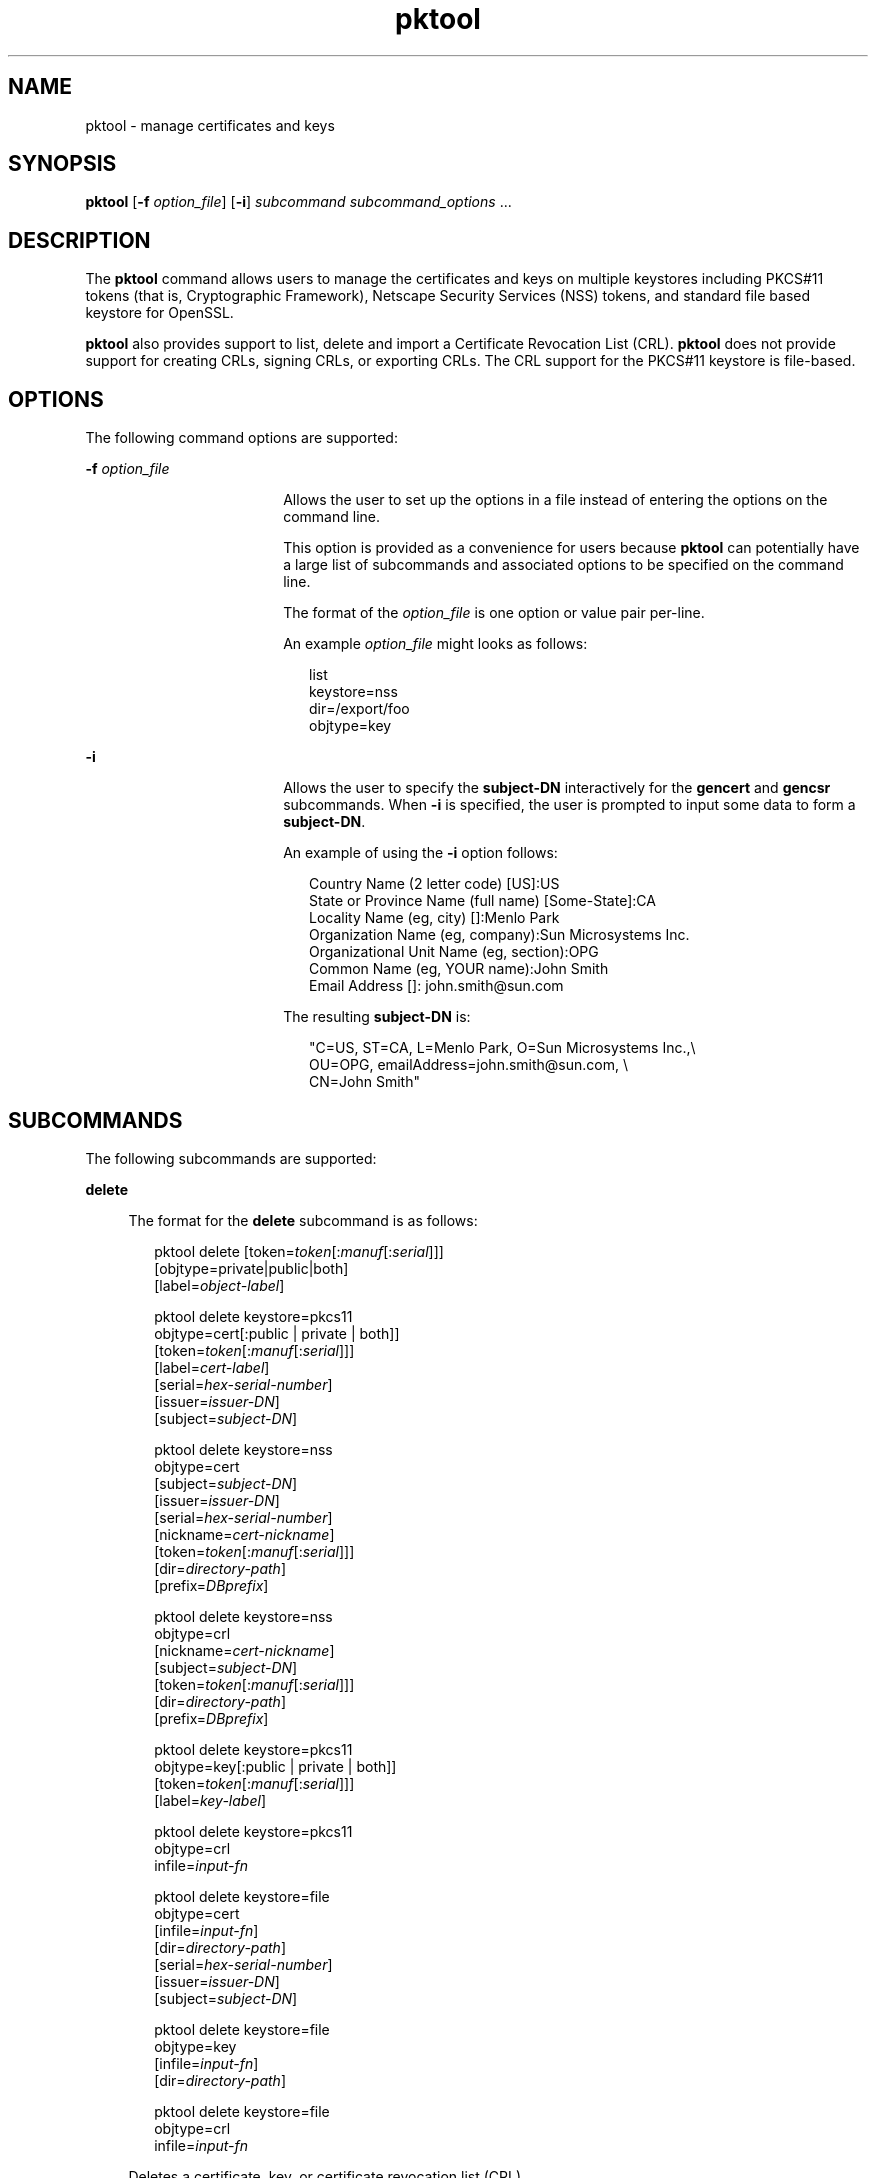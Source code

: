 '\" te
.\" Copyright (c) 2009, Sun Microsystems, Inc. All Rights Reserved
.\" CDDL HEADER START
.\"
.\" The contents of this file are subject to the terms of the
.\" Common Development and Distribution License (the "License").
.\" You may not use this file except in compliance with the License.
.\"
.\" You can obtain a copy of the license at usr/src/OPENSOLARIS.LICENSE
.\" or http://www.opensolaris.org/os/licensing.
.\" See the License for the specific language governing permissions
.\" and limitations under the License.
.\"
.\" When distributing Covered Code, include this CDDL HEADER in each
.\" file and include the License file at usr/src/OPENSOLARIS.LICENSE.
.\" If applicable, add the following below this CDDL HEADER, with the
.\" fields enclosed by brackets "[]" replaced with your own identifying
.\" information: Portions Copyright [yyyy] [name of copyright owner]
.\"
.\" CDDL HEADER END
.TH pktool 1 "23 Mar 2009" "SunOS 5.11" "User Commands"
.SH NAME
pktool \- manage certificates and keys
.SH SYNOPSIS
.LP
.nf
\fBpktool\fR [\fB-f\fR \fIoption_file\fR] [\fB-i\fR] \fIsubcommand\fR \fIsubcommand_options\fR ...
.fi

.SH DESCRIPTION
.sp
.LP
The \fBpktool\fR command allows users to manage the certificates and keys on
multiple keystores including PKCS#11 tokens (that is, Cryptographic Framework),
Netscape Security Services (NSS) tokens, and standard file based keystore for
OpenSSL.
.sp
.LP
\fBpktool\fR also provides support to list, delete and import a Certificate
Revocation List (CRL). \fBpktool\fR does not provide support for creating CRLs,
signing CRLs, or exporting CRLs. The CRL support for the PKCS#11 keystore is
file-based.
.SH OPTIONS
.sp
.LP
The following command options are supported:
.sp
.ne 2
.mk
.na
\fB-f\fR \fIoption_file\fR
.ad
.RS 18n
.rt
Allows the user to set up the options in a file instead of entering the options
on the command line.
.sp
This option is provided as a convenience for users because \fBpktool\fR can
potentially have a large list of subcommands and associated options to be
specified on the command line.
.sp
The format of the \fIoption_file\fR is one option or value pair per-line.
.sp
An example \fIoption_file\fR might looks as follows:
.sp
.in +2
.nf
list
keystore=nss
dir=/export/foo
objtype=key
.fi
.in -2
.sp

.RE

.sp
.ne 2
.mk
.na
\fB-i\fR
.ad
.RS 18n
.rt
Allows the user to specify the \fBsubject-DN\fR interactively for the
\fBgencert\fR and \fBgencsr\fR subcommands. When \fB-i\fR is specified, the user
is prompted to input some data to form a \fBsubject-DN\fR.
.sp
An example of using the \fB-i\fR option follows:
.sp
.in +2
.nf
Country Name (2 letter code) [US]:US
State or Province Name (full name) [Some-State]:CA
Locality Name (eg, city) []:Menlo Park
Organization Name (eg, company):Sun Microsystems Inc.
Organizational Unit Name (eg, section):OPG
Common Name (eg, YOUR name):John Smith
 Email Address []: john.smith@sun.com
.fi
.in -2
.sp

The resulting \fBsubject-DN\fR is:
.sp
.in +2
.nf
"C=US, ST=CA, L=Menlo Park, O=Sun Microsystems Inc.,\e
   OU=OPG, emailAddress=john.smith@sun.com, \e
   CN=John Smith"
.fi
.in -2
.sp

.RE

.SH SUBCOMMANDS
.sp
.LP
The following subcommands are supported:
.sp
.ne 2
.mk
.na
\fBdelete\fR
.ad
.sp .6
.RS 4n
The format for the \fBdelete\fR subcommand is as follows:
.sp
.in +2
.nf
pktool delete [token=\fItoken\fR[:\fImanuf\fR[:\fIserial\fR]]]
              [objtype=private|public|both]
              [label=\fIobject-label\fR]

pktool delete keystore=pkcs11
              objtype=cert[:public | private | both]]
              [token=\fItoken\fR[:\fImanuf\fR[:\fIserial\fR]]]
              [label=\fIcert-label\fR]
              [serial=\fIhex-serial-number\fR]
              [issuer=\fIissuer-DN\fR]
              [subject=\fIsubject-DN\fR]

pktool delete keystore=nss
              objtype=cert
              [subject=\fIsubject-DN\fR]
              [issuer=\fIissuer-DN\fR]
              [serial=\fIhex-serial-number\fR]
              [nickname=\fIcert-nickname\fR]
              [token=\fItoken\fR[:\fImanuf\fR[:\fIserial\fR]]]
              [dir=\fIdirectory-path\fR]
              [prefix=\fIDBprefix\fR]

pktool delete keystore=nss
              objtype=crl
              [nickname=\fIcert-nickname\fR]
              [subject=\fIsubject-DN\fR]
              [token=\fItoken\fR[:\fImanuf\fR[:\fIserial\fR]]]
              [dir=\fIdirectory-path\fR]
              [prefix=\fIDBprefix\fR]

pktool delete keystore=pkcs11
              objtype=key[:public | private | both]]
              [token=\fItoken\fR[:\fImanuf\fR[:\fIserial\fR]]]
              [label=\fIkey-label\fR]

pktool delete keystore=pkcs11
              objtype=crl
              infile=\fIinput-fn\fR


pktool delete keystore=file
              objtype=cert
              [infile=\fIinput-fn\fR]
              [dir=\fIdirectory-path\fR]
              [serial=\fIhex-serial-number\fR]
              [issuer=\fIissuer-DN\fR]
              [subject=\fIsubject-DN\fR]

pktool delete keystore=file
              objtype=key
              [infile=\fIinput-fn\fR]
              [dir=\fIdirectory-path\fR]

pktool delete keystore=file
              objtype=crl
              infile=\fIinput-fn\fR

.fi
.in -2
.sp

Deletes a certificate, key, or certificate revocation list (CRL).
.sp
To delete a private certificate or key from PKCS#11 token, the user is prompted
to authenticate to the PKCS#11 by entering the correct Personal Identification
Number (PIN).
.RE

.sp
.ne 2
.mk
.na
\fBdownload\fR
.ad
.sp .6
.RS 4n
The format for the \fBdownload\fR subcommand is as follows:
.sp
.in +2
.nf
 pktool download url=\fIurl_str\fR
                 [objtype=crl|cert]
                 [http_proxy=\fIproxy_str\fR]
                 [outfile=\fIoutput-fn\fR]
                 [dir=\fIdirectory-path\fR]
.fi
.in -2
.sp

Downloads a CRL file or a certificate file from the specified URL location. Once
the file is successfully downloaded, checks the validity of the downloaded CRL or
certificate file. If the CRL or the certificate is expired, \fBdownload\fR issues
a warning.
.RE

.sp
.ne 2
.mk
.na
\fBexport\fR
.ad
.sp .6
.RS 4n
The format for the \fBexport\fR subcommand is as follows:
.sp
.in +2
.nf
pktool export [token=\fItoken\fR[:\fImanuf\fR[:\fIserial\fR]]]
              outfile=\fIoutput-fn\fR

pktool export keystore=pkcs11
              outfile=\fIoutput-fn\fR
              [objtype=cert|key]
              [label=\fIlabel\fR]
              [subject=\fIsubject-DN\fR]
              [issuer=\fIissuer-DN\fR]
              [serial=\fIhex-serial-number\fR]
              [outformat=pem|der|pkcs12|raw]
              [token=\fItoken\fR[:\fImanuf\fR[:\fIserial\fR]]]

pktool export keystore=nss
              outfile=\fIoutput-fn\fR
              [subject=\fIsubject-DN\fR]
              [issuer=\fIissuer-DN\fR]
              [serial=\fIhex-serial-number\fR]
              [nickname=\fIcert-nickname\fR]
              [token=\fItoken\fR[:\fImanuf\fR[:\fIserial\fR]]]
              [dir=\fIdirectory-path\fR]
              [prefix=\fIDBprefix\fR]
              [outformat=pem|der|pkcs12]

pktool export keystore=file
              certfile=\fIcert-input-fn\fR
              keyfile=\fIkey-input-fn\fR
              outfile=\fIoutput-pkcs12-fn\fR
.fi
.in -2
.sp

Saves the contents of PKCS#11 token or certificates in the NSS token or
file-based keystore to the specified file.
.RE

.sp
.ne 2
.mk
.na
\fBgencert\fR
.ad
.sp .6
.RS 4n
The format for the \fBgencert\fR subcommand is as follows:
.sp
.in +2
.nf
pktool gencert [-i] keystore=nss
              label=\fIcert-nickname\fR
              subject=\fIsubject-DN\fR
              serial=\fIhex_serial_number\fR
              [altname=[critical:]\fIsubjectAltName\fR]
              [keyusage=[critical:]\fIusage\fR,\fIusage\fR...]
              [token=\fItoken\fR[:\fImanuf\fR[:\fIserial\fR]]]
              [dir=\fIdirectory-path\fR]
              [prefix=\fIDBprefix\fR]
              [keytype=rsa|dsa]
              [keylen=\fIkey-size\fR]
              [trust=\fItrust-value\fR]
              [lifetime=\fInumber\fR-hour|\fInumber\fR-day|\fInumber\fR-year]
              [eku=[critical:]\fIEKU_name,...\fR]

pktool gencert [-i] [ keystore=pkcs11]
              label=\fIkey/cert-label\fR
              subject=\fIsubject-DN\fR
              serial=\fIhex_serial_number\fR
              [altname=[critical:]\fIsubjectAltName\fR]
              [keyusage=[critical:]\fIusage\fR,\fIusage\fR...]
              [token=\fItoken\fR[:\fImanuf\fR[:\fIserial\fR]]]
              [keytype=rsa|dsa]
              [keylen=\fIkey-size\fR]
              [lifetime=\fInumber\fR-hour|\fInumber\fR-day|\fInumber\fR-year]
              [eku=[critical:]\fIEKU_name,...\fR]

pktool gencert [-i] keystore=file
              outcert=\fIcert-fn\fR
              outkey=\fIkey-fn\fR
              subject=\fIsubject-DN\fR
              serial=\fIhex_serial_number\fR
              [altname=[critical:]\fIsubjectAltName\fR]
              [keyusage=[critical:]\fIusage\fR,\fIusage\fR...]
              [format=der|pem]
              [keytype=rsa|dsa]
              [keylen=\fIkey-size\fR]
              [lifetime=\fInumber\fR-hour|\fInumber\fR-day|\fInumber\fR-year]
              [eku=[critical:]\fIEKU_name,...\fR]
.fi
.in -2
.sp

Generates a self-signed certificate and installs it and its associated private
key to the specified keystore.
.sp
\fBgencert\fR prompts the user to enter a PIN for token-based keystore.
.RE

.sp
.ne 2
.mk
.na
\fBgencsr\fR
.ad
.sp .6
.RS 4n
The format for the \fBgencsr\fR subcommand is as follows:
.sp
.in +2
.nf
pktool gencsr [-i] keystore=nss
              nickname=\fIkey-nickname\fR
              outcsr=\fIcsr-fn\fR
              subject=\fIsubject-DN\fR
              [altname=[critical:]\fIsubjectAltName\fR]
              [keyusage=[critical:]\fIusage\fR,\fIusage\fR...]
              [token=\fItoken\fR[:\fImanuf\fR[:\fIserial\fR]]]
              [dir=\fIdirectory-path\fR]
              [prefix=\fIDBprefix\fR]
              [keytype=rsa|dsa]
              [keylen=\fIkey-size\fR]
              [format=pem|der]
              [eku=[critical:]\fIEKU_name,...\fR]

pktool gencsr [-i] keystore=pkcs11
              label=\fIkey-label\fR
              outcsr=\fIcsr-fn\fR
              subject=\fIsubject-DN\fR
              [altname=[critical:]\fIsubjectAltName\fR]
              [keyusage=[critical:]\fIusage\fR,\fIusage\fR...]
              [token=\fItoken\fR[:\fImanuf\fR[:\fIserial\fR]]]
              [keytype=rsa|dsa]
              [keylen=\fIkey-size\fR]
              [format=pem|der]
              [eku=[critical:]\fIEKU_name,...\fR]

pktool gencsr [-i] keystore=file
              outcsr=\fIcsr-fn\fR
              outkey=\fIkey-fn\fR
              subject=\fIsubject-DN\fR
              [altname=[critical:]\fIsubjectAltName\fR]
              [keyusage=[critical:]\fIusage,usage...\fR]
              [dir=\fIdirectory-path\fR]
              [keytype=rsa|dsa]
              [keylen=\fIkey-size\fR]
              [format=pem|der]
              [eku=[critical:]\fIEKU_name,...\fR]
.fi
.in -2
.sp

Creates a PKCS#10 certificate signing request (CSR) file. This CSR can be sent
to a Certifying Authority (CA) for signing. The \fBgencsr\fR subcommand prompts
the user to enter a PIN for token-based keystore.
.RE

.sp
.ne 2
.mk
.na
\fBgenkey\fR
.ad
.sp .6
.RS 4n
The format for the \fBgenkey\fR subcommand is as follows:
.sp
\fR
.sp
.in +2
.nf
pktool genkey [keystore=pkcs11]
              label=\fIkey-label\fR
              [keytype=aes|arcfour|des|3des|generic]
              [keylen=\fIkey-size\fR (for aes, arcfour, or \e
                  generic keytypes only)]
              [token=\fItoken\fR[:\fImanuf\fR[:\fIserial\fR]]]
              [sensitive=y|n]
              [extractable=y|n]
              [print=y|n]

pktool genkey keystore=nss
              label=\fIkey-label\fR
              [keytype=aes|arcfour|des|3des|generic]
              [keylen=\fIkey-size\fR (for aes, arcfour, or \e
                  generic keytypes only)]
              [token=\fItoken\fR[:\fImanuf\fR[:\fIserial\fR]]]
              [dir=\fIdirectory-path\fR]
              [prefix=\fIDBprefix\fR]

pktool genkey keystore=file
              outkey=\fIkey-fn\fR
              [keytype=aes|arcfour|des|3des|generic]
              [keylen=\fIkey-size\fR (for aes, arcfour, \e
                   or generic keytypes only)]
              [print=y|n]
.fi
.in -2
.sp

Generates a symmetric key in the specified keystore. The \fBgenkey\fR subcommand
prompts the user to enter a PIN for token-based keystore.
.RE

.sp
.ne 2
.mk
.na
\fBimport\fR
.ad
.sp .6
.RS 4n
The format for the \fBimport\fR subcommand is as follows:
.sp
.in +2
.nf
pktool import [token=\fItoken\fR>[:\fImanuf\fR>[:\fIserial\fR>]]]
              infile=\fIinput-fn\fR

pktool import [keystore=pkcs11]
              infile=\fIinput-fn\fR
              label=\fIobject-label\fR
              [keytype=aes|arcfour|des|3des|generic]
              [sensitive=y|n]
              [extractable=y|n]
              [token=\fItoken\fR[:\fImanuf\fR[:\fIserial\fR]]]
              [objtype=cert|key]

pktool import keystore=pkcs11
              objtype=\fIcrl\fR
              infile=\fIinput-fn\fR
              outcrl=\fIoutput-crl-fn\fR
              outformat=pem|der

pktool import keystore=nss
              objtype=\fIcert\fR
              infile=\fIinput-fn\fR
              label=\fIcert-label\fR
              [token=\fItoken\fR[:\fImanuf\fR[:\fIserial\fR]]]
              [dir=\fIdirectory-path\fR]
              [prefix=\fIDBprefix\fR]
              [trust=\fItrust-value\fR]

pktool import keystore=nss
              objtype=crl
              infile=\fIinput-fn\fR
              [verifycrl=y|n]
              [token=\fItoken\fR[:\fImanuf\fR[:\fIserial\fR]]]
              [dir=\fIdirectory-path\fR]
              [prefix=\fIDBprefix\fR]

pktool import keystore=file
              infile=\fIinput-fn\fR
              outkey=\fIoutput-key-fn\fR
              outcert=\fIoutput-key-fn\fR
              [outformat=pem|der]

pktool import keystore=file
              objtype=crl
              infile=\fIinput-fn\fR
              outcrl=\fIoutput-crl-fn\fR
              outformat=pem|der
.fi
.in -2
.sp

Loads certificates, keys, or CRLs from the specified input file into the
specified keystore.
.RE

.sp
.ne 2
.mk
.na
\fBinittoken\fR
.ad
.sp .6
.RS 4n
The format for the \fBinittoken\fR subcommand is as follows:
.sp
.in +2
.nf
pktool inittoken [ slotid=slot number ]
                 [ currlabel=token[:manuf[:serial]]]
                 [ newlabel=new token label ]
.fi
.in -2
.sp

This command initializes a PKCS#11 token using \fBC_InitToken API\fR.  The
preferred method of locating a token is to specify its default label. Optionally,
a new label can be assigned to the token by using the \fBnewlabel\fR argument.
If \fBnewlabel\fR is not present, the token label is not modified.  The user is
prompted to enter the security officer (SO) PIN for this  command to proceed.
.RE

.sp
.ne 2
.mk
.na
\fBlist\fR
.ad
.sp .6
.RS 4n
The format for the \fBlist\fR subcommand is as follows:
.sp
.in +2
.nf
pktool list [token=\fItoken\fR[:\fImanuf\fR[:\fIserial\fR]]]
            [objtype=private|public|both]
            [label=\fIlabel\fR]

pktool list [keystore=pkcs11]
            [objtype=cert[:public | private | both]]
            [token=\fItoken\fR[:\fImanuf\fR[:\fIserial\fR]]]
            [label=\fIcert-label\fR]
            [serial=\fIhex-serial-number\fR]
            [issuer=\fIissuer-DN\fR]
            [subject=\fIsubject-DN\fR]

pktool list [keystore=pkcs11]
            objtype=key[:public | private | both]]
            [token=\fItoken\fR[:\fImanuf\fR[:\fIserial\fR]]]
            [label=\fIkey-label\fR]

pktool list keystore=pkcs11
            objtype=crl
            infile=\fIinput-fn\fR

pktool list keystore=nss
            objtype=cert
            [subject=\fIsubject-DN\fR]
            [issuer=\fIissuer-DN\fR]
            [serial=\fIhex-serial-number\fR]
            [nickname=\fIcert-nickname\fR]
            [token=\fItoken\fR[:\fImanuf\fR[:\fIserial\fR]]]
            [dir=\fIdirectory-path\fR]
            [prefix=\fIDBprefix\fR]

pktool list keystore=nss
            objtype=key
            [token=\fItoken\fR[:\fImanuf\fR[:\fIserial\fR]]]
            [dir=\fIdirectory-path\fR]
            [prefix=\fIDBprefix\fR]

pktool list keystore=file
            objtype=cert
            [infile=\fIinput-fn\fR]
            [dir=\fIdirectory-path\fR]
            [serial=\fIhex-serial-number\fR]
            [issuer=\fIissuer-DN\fR]
            [subject=\fIsubject-DN\fR]

pktool list keystore=file
            objtype=\fIkey\fR
            [infile=\fIinput-fn\fR]
            [dir=\fIdirectory-path\fR]
.fi
.in -2
.sp

Lists certificates, list keys, or list certificate revocation lists (CRL). When
displaying a private certificate or key in PKCS#11 token, the user is prompted to
authenticate to the PKCS#11 token by entering the correct PIN.
.RE

.sp
.ne 2
.mk
.na
\fBsetpin\fR
.ad
.sp .6
.RS 4n
The format for the \fBsetpin\fR subcommand is as follows:
.sp
.in +2
.nf
pktool setpin keystore=nss
       [token=\fItoken\fR]
       [dir=\fIdirectory-path\fR]
       [prefix=\fIDBprefix\fR]

pktool setpin [ keystore=pkcs11]
       [token=\fItoken\fR[:\fImanuf\fR[:\fIserial\fR]]]
       [usertype=user | so]
.fi
.in -2
.sp

Changes the passphrase used to authenticate a user to the PKCS#11 or NSS token.
Passphrases can be any string of characters with lengths between 1 and 256 with
no nulls.
.sp
\fBsetpin\fR prompts the user for the old passphrase, if any. If the old
passphrase matches, \fBpktool\fR prompts for the new passphrase twice. If the two
entries of the new passphrases match, it becomes the current passphrase for the
token. 
.sp
For the Sun Software PKCS#11 softtoken keystore (default), the user must use the
\fBsetpin\fR command with the default passphrase \fBchangeme\fR as the old
passphrase to change the passphrase of the object store.  This action is needed
to initialize and set the passphrase to a newly created token object store.
.sp
If the \fBusertype=so\fR option is specified for PKCS#11 based tokens, the
Security Officer (SO) user PIN is changed as opposed to the normal user PIN.  By
default the \fBusertype\fR is assumed to be \fBuser\fR.
.RE

.sp
.ne 2
.mk
.na
\fBsigncsr\fR
.ad
.sp .6
.RS 4n
The format for the \fBsigncsr\fR subcommand is as follows:
.sp
.in +2
.nf
signcsr keystore=pkcs11
        signkey=\fIlabel\fR (label of key to use for signing)
        csr=\fICSR_filename\fR
        serial=\fIserial_number_hex_string_for_final_certificate\fR
        outcert=\fIfilename_for_final_certificate\fR
        issuer=\fIissuer-DN\fR
        [store=y|n] (store the new cert in NSS DB, default=n)
        [outlabel=\fIcertificate label\fR]
        [format=pem|der] (certificate output format)
        [subject=\fIsubject-DN\fR] (override the CSR subject name)
        [altname=\fIsubjectAltName\fR] (add subjectAltName )
        [keyusage=[critical:]\fIusage,...\fR] (add key usage bits)
        [eku=[critical:]\fIEKU_Name,...\fR] (add Extended Key Usage )
        [lifetime=\fInumber-hour\fR|\fInumber-day\fR|\fInumber-year\fR]
        [token=\fItoken\fR[:\fImanuf\fR[:\fIserial\fR]]]
signcsr keystore=\fIfile\fR
        signkey=\fIfilename\fR
        csr=\fICSR_filename\fR
        serial=\fIserial_number_hex_string_for_final_certificate\fR
        outcert=\fIfilename_for_final_certificate\fR
        issuer=\fIissuer-DN\fR
        [format=pem|der] (certificate output format)
        [subject=\fIsubject-DN\fR] (override the CSR subject name)
        [altname=\fIsubjectAltName\fR] (add a subjectAltName)
        [keyusage=[critical:]\fIusage,...\fR] (add key usage bits)
        [lifetime=\fInumber-hour\fR|\fInumber-day\fR|\fInumber-year\fR]
        [eku=[critical:]\fIEKU_ Name,...\fR] (add Extended Key Usage)
signcsr keystore=nss
        signkey=\fIlabel\fR (label of key to use for signing)
        csr=\fICSR_filename\fR
        serial=\fIserial_number_hex_string_for_final_certificate\fR
        outcert=\fIfilename_for_final_certificate\fR
        issuer=\fIissuer-DN\fR
        [store=y|n] (store the new cert in NSS DB, default=n)
        [outlabel=\fIcertificate label\fR]
        [format=pem|der] (certificate output format)
        [subject=\fIsubject-DN\fR] (override the CSR subject name)
        [altname=\fIsubjectAltName\fR] (add a subjectAltName)
        [keyusage=[critical:]\fIusage,...\fR] (add key usage bits)
        [eku=[critical:]\fIEKU_Name,...\fR] (add Extended Key Usage)
        [lifetime=\fInumber-hour\fR|\fInumber-day\fR|\fInumber-year\fR]
        [token=token[\fI:manuf\fR[:\fIserial\fR]]]
        [dir=\fIdirectory-path\fR]
        [prefix=\fIDBprefix\fR]
.fi
.in -2
.sp

.RE

.sp
.ne 2
.mk
.na
\fBtokens\fR
.ad
.sp .6
.RS 4n
The format for the \fBtokens\fR subcommand is as follows:
.sp
.in +2
.nf
pktool tokens
.fi
.in -2
.sp

The tokens subcommand lists all visible PKCS#11 tokens.
.RE

.sp
.ne 2
.mk
.na
\fB-?\fR
.ad
.sp .6
.RS 4n
The format for the \fR subcommand is as follows:
.sp
.in +2
.nf
pktool -?
pktool --help
.fi
.in -2
.sp

The \fB-?\fR option displays usage and help information. \fB--help\fR is a
synonym for \fB-?\fR.
.RE

.SH USAGE
.sp
.LP
The \fBpktool\fR subcommands support the following options:
.sp
.ne 2
.mk
.na
\fBaltname=[critical:]\fIsubjectAltName\fR
.ad
.sp .6
.RS 4n
Subject Alternative Names the certificate. The argument that follows the -A
option should be in the form of tag=value. Valid tags are IP, DNS, EMAIL, URI,
DN, KRB, UPN, and RID. The SubjectAltName extension is marked as \fBcritical\fR
if the altname string is pre-peneded with the
.sp
Example 1: Add an IP address to the \fIsubjectAltName\fR extension.
\fBaltname="IP=1.2.3.4"\fR Example 2: Add an email address to the
\fIsubjectAltName\fR extension, and mark it as being critical.
\fBaltname="critical:EMAIL=first.last@company.com"\fR
.RE

.sp
.ne 2
.mk
.na
\fBcurrlabel=token label\fR
.ad
.sp .6
.RS 4n
This option is only used by the \fBinittoken\fR command.  This  is used to
locate the default token that is being initialized.  See the \fBtoken\fR option
for details about the format  of the token name to be used.
.RE

.sp
.ne 2
.mk
.na
\fBdir=\fIdirectory_path\fR
.ad
.sp .6
.RS 4n
Specifies the NSS database directory, or OpenSSL keystore directory where the
requested object is stored.
.RE

.sp
.ne 2
.mk
.na
\fBeku\fR=[critical:]\fIEKU_Name\fR,[critical:]\fIEKU_Name, ...\fR]\fR
.ad
.sp .6
.RS 4n
Specifies the extended key usage X.509v3 extension values to add to the
certificate or certificate request.
.sp
Specify \fIEKU_Name\fR as one of the following:   \fBserverAuth\fR,
\fBclientAuth\fR, \fBcodeSigning\fR, \fBemailProtection\fR, \fBipsecEndSystem\fR,
\fBipsecTunnel\fR, \fBipsecUser\fR, \fBtimeStamping\fR, \fBOCSPSigning\fR,
\fBKPClientAuth\fR, \fBKPKdc\fR, or \fBscLogon\fR.
.sp
An example is:
.sp
.in +2
.nf
eku=KPClientAuth,clientAuth
.fi
.in -2
.sp

.RE

.sp
.ne 2
.mk
.na
\fBextractable=y | n\fR
.ad
.sp .6
.RS 4n
Specifies the resulting symmetric key in the PKCS#11 token is extractable or not
extractable. The valid values are: \fBy\fR and \fBn\fR. The default value is
\fBy\fR.
.RE

.sp
.ne 2
.mk
.na
\fBformat=pem | der | pkcs12\fR
.ad
.sp .6
.RS 4n
For the \fBgencert\fR subcommand, this option only applies to the file based
keystore such as OpenSSL. It is used to specify the output format of the key or
certificate file to be created. The valid formats are: \fBpem\fR or \fBder\fR.
The default format is \fBpem\fR.
.sp
For the \fBgencsr\fR subcommand, this option specifies the output encoded format
of the CSR file. The valid formats are: \fBpem\fR or \fBder\fR. The default
format is \fBpem\fR.
.RE

.sp
.ne 2
.mk
.na
\fBinfile=\fIinput-fn\fR
.ad
.sp .6
.RS 4n
Specifies the certificate filename for \fBlist\fR and \fBdelete\fR subcommands
when objtype=cert and keystore=file. For the \fBimport\fR subcommand, this option
specifies the filename to be imported. Specifies the input CRL filename for
\fBlist\fR, \fBdelete\fR and \fBimport\fR subcommands when \fBobjtype=crl\fR.
.RE

.sp
.ne 2
.mk
.na
\fBissuer=\fIissuer-DN\fR
.ad
.sp .6
.RS 4n
Specifies the issuer of a certificate.
.RE

.sp
.ne 2
.mk
.na
\fBkeylen=\fIkey-size\fR
.ad
.sp .6
.RS 4n
Specifies the size (bits) of the private or symmetric key to generate.
.sp
For the \fBgencert\fR and \fBgencsr\fR subcommands, the default key length is
1024 bits.
.sp
For the \fBgenkey\fR subcommand, the minimum and maximum bits of the symmetric
key to generate using AES algorithm are \fB128\fR and \fB256\fR. Using the
ARCFOUR algorithm, the minimum and maximum bits are \fB8\fR and \fB2048\fR. The
minimum bits for a generic secret key is \fB8\fR and the maximum bits is
arbitrary. The default key length for the AES, ARCFOUR or generic secret keys is
128. For a DES key or a 3DES key, the key length is fixed and this option is
ignored if specified.
.RE

.sp
.ne 2
.mk
.na
\fBkeystore=\fBnss | pkcs11 | file\fR
.ad
.sp .6
.RS 4n
Specifies the type of the underlying keystore: NSS token, PKCS#11 token, or
file-based plugin.
.RE

.sp
.ne 2
.mk
.na
\fBkeytype=rsa | dsa | aes | arcfour | des | 3des | generic\fR
.ad
.sp .6
.RS 4n
Specifies the type of the private or symmetric key to generate.
.sp
For the \fBgencert\fR and \fBgencsr\fR subcommands, the valid private key types
are: \fBrsa\fR, or \fBdsa\fR. The default key type is \fBrsa\fR.
.sp
For the \fBgenkey\fR subcommand, the valid symmetric key types are: \fBaes\fR,
\fBarcfou\fRr, \fBdes\fR, \fB3des\fR, or \fBgeneric\fR. The default key type is
\fBaes\fR. 
.sp
.in +2
.nf
 keyusage=[critical:]usage,usage,usage,...
.fi
.in -2
.sp

.sp
.in +2
.nf
Key Usage strings:
* digitalSignature
* nonRepudiation
* keyEncipherment
* dataEncipherment
* keyAgreement
* keyCertSign
* cRLSign
* encipherOnly
* decipherOnly
.fi
.in -2
.sp

Example 1: Set the KeyUsage so that the cert (or csr) can be used for signing
and verifying data other than certificates or CRLs (digitalSignature) and also
can be used for encrypting and decrypting data other than cryptographic keys
(dataEncipherment). keyusage=digitalSignature,dataEncipherment
.sp
Example 2: The same as above (Example 1), but with the critical bit set.
keyusage=critical:digitalSignature,dataEncipherment
.RE

.sp
.ne 2
.mk
.na
\fBlabel=\fIkey-label\fR | \fIcert-label\fR
.ad
.sp .6
.RS 4n
For the \fBgencert\fR subcommand, this option specifies the label of the private
key and self-signed certificate in the PKCS#11 token.
.sp
For the \fBgencsr\fR subcommand, this option specifies the label of the private
key in the PKCS#11 token.
.sp
For the \fBlist\fR subcommand, this option specifies the label of the X.509
Certificate (when \fBobjtype=key\fR) or the private key (when \fBobjtype=cert\fR)
in the PKCS#11 token to refine the list.
.sp
For the \fBdelete\fR subcommand, this option specifies the label of the X.509
Certificate (when \fBobjtype=key\fR) or the private key (when \fBobjtype=cert\fR)
to delete a designated object from the PKCS#11 token.
.RE

.sp
.ne 2
.mk
.na
\fBlifetime=\fInumber\fR-hour|\fInumber\fR-day|\fInumber\fR-year\fR
.ad
.sp .6
.RS 4n
Specifies the validity period a certificate is valid. The certificate life time
can be specified by \fInumber\fB-hour\fR, \fInumber\fI-day\fR, or
\fInumber\fB-year\fR. Only one format can be specified. The default is
\fB1-year\fR. Examples of this option might be: \fBlifetime=1-hour,
lifetime=2-day, lifetime=3-year\fR
.RE

.sp
.ne 2
.mk
.na
\fBnewlabel=token label\fR
.ad
.sp .6
.RS 4n
This option is only used by the \fBinittoken\fR command.  This  is used to
change the label assigned to the token that is  being initialized.  See the
\fBtoken\fR option for details about the format  of the token name to be used.
.RE

.sp
.ne 2
.mk
.na
\fBnickname=\fIcert-nickname\fR
.ad
.sp .6
.RS 4n
For the \fBgencert\fR subcommand, this option is required to specify the
certificate's nickname for NSS keystore.
.sp
For the \fBlist\fR subcommand, this option specifies the nickname of the
certificate in the NSS token to display its content. For the \fBdelete\fR
subcommand, to delete a CRL from the NSS token, this option is used to specify
the nickname of the issuer's certificate. For the \fBdelete\fR subcommand, to
delete a certificate from the NSS token, this option specifies the nickname of
the certificate. For the \fBimport\fR subcommand, to import a specified input
file to the NSS token, this option is required to specify the nickname of the
resulting certificate.
.RE

.sp
.ne 2
.mk
.na
\fBobjtype=cert | key | crl\fR
.ad
.sp .6
.RS 4n
Specifies the class of the object: \fBcert,\fR \fBkey,\fR or \fBcrl\fR. For the
\fBdownload\fR subcommand, if this option is not specified, default to
\fBcrl\fR.
.RE

.sp
.ne 2
.mk
.na
\fBobjtype=public | private | both\fR
.ad
.sp .6
.RS 4n
Specifies the type of object: private object, public object, or both. This
option only applies to \fBlist\fR and \fBdelete\fR subcommands for the PKCS#11
token when \fBobjtype=key\fR is specified. The default value is \fBpublic\fR.
.sp
For the \fBlist\fR subcommand, the label option can be combined with this option
to further refine the list of keys. For the \fBdelete\fR subcommand, this option
can used to narrow the keys to be deleted to only public, or private ones.
Alternately, the label option can be omitted to indicate that all public,
private, or both type of keys are to be deleted.The use of \fBpublic\fR,
\fBprivate\fR and \fBboth\fR as choices for the \fBobjtype\fR parameter are only
applicable with the PKCS#11 keystore in order to maintain compatibility with
earlier versions of the \fBpktool\fR command.
.RE

.sp
.ne 2
.mk
.na
\fBoutcert=\fIcert-fn\fR
.ad
.sp .6
.RS 4n
Specifies the output certificate filename to write to. This option is required
for the file based plugin such as OpenSSL. Option \fBoutkey=\fIkey-fn\fR is
required with this option.
.RE

.sp
.ne 2
.mk
.na
\fBoutcrl=\fIoutput-crl-fn\fR
.ad
.sp .6
.RS 4n
Specifies the output CRL filename to write to.
.RE

.sp
.ne 2
.mk
.na
\fBoutcsr=\fIcsr-fn\fR
.ad
.sp .6
.RS 4n
Specifies the output CSR filename to write to.
.RE

.sp
.ne 2
.mk
.na
\fBoutfile=\fIoutput-fn\fR
.ad
.sp .6
.RS 4n
For the \fBexport\fR subcommand, this option specifies the output filename to be
created. For the \fBimport\fR subcommand, this option specifies the output
filename of the certificate or CRL. It only applies to the file based plugin such
as OpenSSL.  For the \fBdownload\fR subcommand, if this option is not specified,
the downloaded file name is the basename of the URL string.
.RE

.sp
.ne 2
.mk
.na
\fBoutformat=pem | der | pkcs12\fR
.ad
.sp .6
.RS 4n
For the \fBimport\fR subcommand, this option specifies the output format of the
certificate or key that is extracted from a specified PKCS#12 file into the file
based plugin, The valid values are: \fBpem\fR or \fBder\fR. The default is
\fBpem\fR. When importing a CRL to the CRL file based keystore, this option
specifies the output format of the CRL. The valid values are: \fBpem\fR or
\fBder\fR. The default is \fBder\fR. For the \fBexport\fR subcommand, this option
specifies the format of the specified output file to be created. The supported
formats are: \fBpem\fR, \fBder\fR or \fBpkcs12\fR. The default is \fBpkcs12\fR.

.RE

.sp
.ne 2
.mk
.na
\fBoutkey=\fIkey-fn\fR
.ad
.sp .6
.RS 4n
Specifies the output private key filename to which to write. This option is only
required when using the \fBfiles\fR keystore.
.RE

.sp
.ne 2
.mk
.na
\fBprefix=\fIDBprefix\fR
.ad
.sp .6
.RS 4n
Specifies the NSS database prefix. This option only applies to the NSS token.
.RE

.sp
.ne 2
.mk
.na
\fBprint=y | n\fR
.ad
.sp .6
.RS 4n
This option is used in the \fBgenkey\fR subcommand and it applies to the PKCS11
and File-based keystores. If \fBprint=y\fR, the \fBgenkey\fR subcommand prints
out the key value of the generated key in a single line of hex. The default value
is \fBn\fR.  For the PKCS11 keystore, if a symmetric key is created with
\fBsensitive=y\fR or \fBextractable=n\fR, the key value is not displayed, even
the \fBprint\fR option is set to \fBy\fR. The key is still created, but a warning
like \fBcannot reveal the key value\fR is issued.
.RE

.sp
.ne 2
.mk
.na
\fBsensitive=y | n\fR
.ad
.sp .6
.RS 4n
Specifies the resulting symmetric key in the PKCS#11 token is sensitive or not
sensitive. The valid values are: \fBy\fR and \fBn\fR. The default value is
\fBn\fR.
.RE

.sp
.ne 2
.mk
.na
\fBserial=\fIhex-serial-number\fR
.ad
.sp .6
.RS 4n
Specifies a unique serial number for a certificate. The serial number must be
specified as a hex value. Example: \fB0x0102030405060708090a0b0c0d0e0f\fR
.RE

.sp
.ne 2
.mk
.na
\fBsubject=\fIsubject-DN\fR
.ad
.sp .6
.RS 4n
Specifies a particular certificate owner for a certificate or certificate
request. An example \fBsubject=\fR setting might be:
.sp
.in +2
.nf
subject=O=Sun Microsystems Inc., \e
OU=Solaris Security Technologies Group, \e
L=Ashburn, ST=VA, C=US, CN=John Smith
.fi
.in -2
.sp

.RE

.sp
.ne 2
.mk
.na
\fBtoken=\fItoken\fR[:\fImanuf\fR[:\fIserial\fR]]\fR
.ad
.sp .6
.RS 4n
When a token label contains trailing spaces, this option does not require them
to be typed as a convenience to the user.
.sp
Colon separate token identification string
\fItoken\fR:\fImanuf\fR:\fIserial\fR. If any of the parts have a literal
\fB:\fR char then it needs to be escaped using a backslash (\fB\e\fR). If no
\fB:\fR is found then the entire string (up to 32 chars) is taken as the token
label. If only one \fB:\fR is found then the string is the token label and the
manufacturer. When \fBkeystore=nss\fR is specified, default to NSS internal token
if this option is not specified. When \fBkeystore=pkcs11\fR is specified, default
to \fBpkcs11_softtoken\fR if this option is not specified.
.RE

.sp
.ne 2
.mk
.na
\fBtrust=\fItrust\fR-\fIvalue\fR
.ad
.sp .6
.RS 4n
Specifies the certificate trust attributes. This is only for NSS certificates
and that the standard NSS syntax applies.
.RE

.sp
.ne 2
.mk
.na
\fBusertype=user | so\fR
.ad
.sp .6
.RS 4n
Specifies the type of user for which the \fBsetpin\fR command   is being
performed. The default is for a standard user,   but \fBso\fR can be specified in
order to set the PIN for  the security officer of the token.
.RE

.sp
.ne 2
.mk
.na
\fBurl=\fIurl_string\fR
.ad
.sp .6
.RS 4n
Specifies the URL to download a CRL or a certificate file.
.RE

.sp
.ne 2
.mk
.na
\fBverifycrl=y | n\fR
.ad
.sp .6
.RS 4n
When importing a CRL to NSS keystore, this option specifies whether the CRL
verification is performed. The valid values are: \fBy\fR and \fBn\fR. The default
value is \fBn\fR.
.RE

.sp
.ne 2
.mk
.na
\fBhttp_proxy=\fIproxy_str\fR
.ad
.sp .6
.RS 4n
Specifies the proxy server hostname and port number. The format can be either
\fIhttp\fB://\fIhostname\fR[:\fIport\fR]\fR or
\fIhostname\fB[:\fIport\fR]\fR. If this option is not specified, the
\fBdownload\fR subcommand checks the \fBhttp_proxy\fR environment variable. The
command line option has a higher priority than the environment variable.
.RE

.SH EXAMPLES
.LP
\fBExample 1 \fRGenerating a Self-Signed Certificate
.sp
.LP
The following example creates the certificate and stores it in the keystore
indicated in the command:

.sp
.in +2
.nf
 $ pktool gencert keystore=nss nickname=WebServerCert \e
       subject="O=Sun Microsystems Inc., OU=Solaris Security Technologies Group, \e
       L=Ashburn, ST=VA, C=US, CN=John Smith" dir=/etc/certs \e
       keytype=rsa keylen=2048
.fi
.in -2
.sp

.LP
\fBExample 2 \fRGenerating a Certificate Signing Request
.sp
.LP
The following example creates the CSR and stores it in the keystore indicated in
the command:

.sp
.in +2
.nf
 $ pktool gencsr keystore=nss subject="O=Sun Microsystems Inc., \e
       OU=Solaris Security Technologies Group, L=Ashburn, ST=VA, C=US, \e
       CN=John Smith" keytype=rsa keylen=2048 outcsr=csr.dat
.fi
.in -2
.sp

.LP
\fBExample 3 \fRImporting a Certificate
.sp
.LP
The following example imports a certificate object from the specified input file
into the keystore indicated in the command:

.sp
.in +2
.nf
 $ pktool import keystore=nss objtype=cert infile=mycert.pem \e
       nickname=mycert
.fi
.in -2
.sp

.SH EXIT STATUS
.sp
.LP
The following exit values are returned:
.sp
.ne 2
.mk
.na
\fB0\fR
.ad
.RS 6n
.rt
Successful completion.
.RE

.sp
.ne 2
.mk
.na
\fB>0\fR
.ad
.RS 6n
.rt
An error occurred.
.RE

.SH ATTRIBUTES
.sp
.LP
See \fBattributes\fR(5) for descriptions of the following attributes:
.sp

.sp
.TS
tab() box;
cw(2.75i) |cw(2.75i)
lw(2.75i) |lw(2.75i)
.
ATTRIBUTE TYPEATTRIBUTE VALUE
_
AvailabilitySUNWcsu
_
Interface StabilityCommitted
.TE

.SH SEE ALSO
.sp
.LP
\fBattributes\fR(5), \fBpkcs11_softtoken\fR(5)
.sp
.LP
RSA PKCS#11 v2.11 http://www.rsasecurity.com
.sp
.LP
RSA PKCS#12 v1.0 http://www.rsasecurity.com
